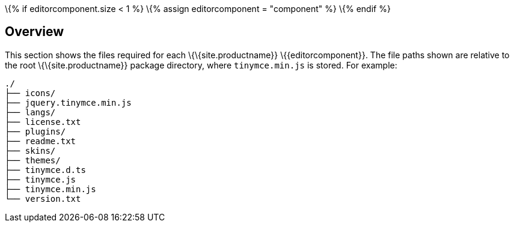 \{% if editorcomponent.size < 1 %} \{% assign editorcomponent = "component" %} \{% endif %}

== Overview

This section shows the files required for each \{\{site.productname}} \{\{editorcomponent}}. The file paths shown are relative to the root \{\{site.productname}} package directory, where `+tinymce.min.js+` is stored. For example:

....
./
├── icons/
├── jquery.tinymce.min.js
├── langs/
├── license.txt
├── plugins/
├── readme.txt
├── skins/
├── themes/
├── tinymce.d.ts
├── tinymce.js
├── tinymce.min.js
└── version.txt
....
